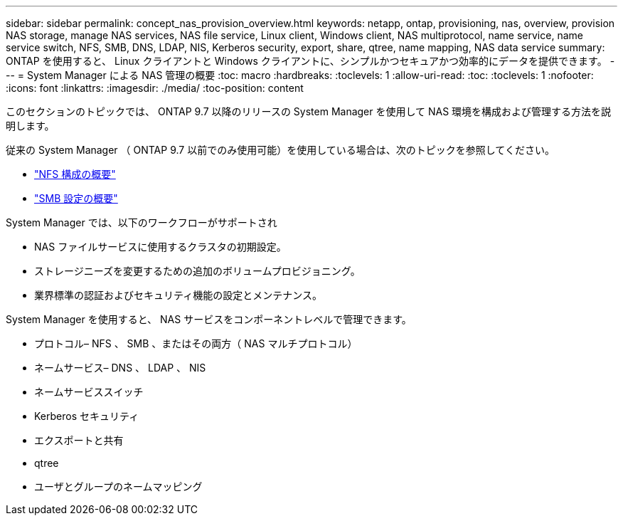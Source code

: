 ---
sidebar: sidebar 
permalink: concept_nas_provision_overview.html 
keywords: netapp, ontap, provisioning, nas, overview, provision NAS storage, manage NAS services, NAS file service, Linux client, Windows client, NAS multiprotocol, name service, name service switch, NFS, SMB, DNS, LDAP, NIS, Kerberos security, export, share, qtree, name mapping, NAS data service 
summary: ONTAP を使用すると、 Linux クライアントと Windows クライアントに、シンプルかつセキュアかつ効率的にデータを提供できます。 
---
= System Manager による NAS 管理の概要
:toc: macro
:hardbreaks:
:toclevels: 1
:allow-uri-read: 
:toc: 
:toclevels: 1
:nofooter: 
:icons: font
:linkattrs: 
:imagesdir: ./media/
:toc-position: content


[role="lead"]
このセクションのトピックでは、 ONTAP 9.7 以降のリリースの System Manager を使用して NAS 環境を構成および管理する方法を説明します。

従来の System Manager （ ONTAP 9.7 以前でのみ使用可能）を使用している場合は、次のトピックを参照してください。

* https://docs.netapp.com/us-en/ontap-sm-classic/nfs-config/index.html["NFS 構成の概要"^]
* https://docs.netapp.com/us-en/ontap-sm-classic/smb-config/index.html["SMB 設定の概要"^]


System Manager では、以下のワークフローがサポートされ

* NAS ファイルサービスに使用するクラスタの初期設定。
* ストレージニーズを変更するための追加のボリュームプロビジョニング。
* 業界標準の認証およびセキュリティ機能の設定とメンテナンス。


System Manager を使用すると、 NAS サービスをコンポーネントレベルで管理できます。

* プロトコル– NFS 、 SMB 、またはその両方（ NAS マルチプロトコル）
* ネームサービス– DNS 、 LDAP 、 NIS
* ネームサービススイッチ
* Kerberos セキュリティ
* エクスポートと共有
* qtree
* ユーザとグループのネームマッピング

